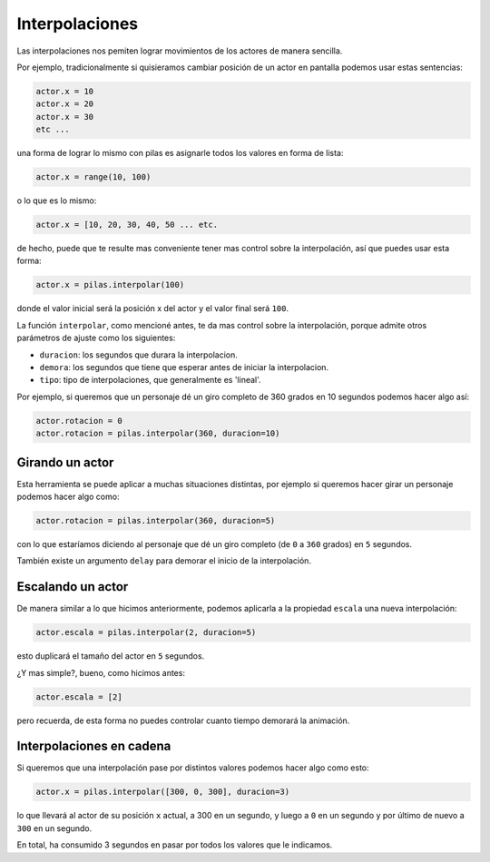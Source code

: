 Interpolaciones
===============

Las interpolaciones nos pemiten lograr movimientos
de los actores de manera sencilla.

Por ejemplo, tradicionalmente si quisieramos cambiar
posición de un actor en pantalla podemos usar estas
sentencias:

.. code-block:: python

    actor.x = 10
    actor.x = 20
    actor.x = 30
    etc ...

una forma de lograr lo mismo con pilas
es asignarle todos los valores en forma de lista:

.. code-block:: python

    actor.x = range(10, 100)

o lo que es lo mismo:

.. code-block:: python

    actor.x = [10, 20, 30, 40, 50 ... etc.

de hecho, puede que te resulte mas conveniente
tener mas control sobre la interpolación, así
que puedes usar esta forma:

.. code-block:: python

    actor.x = pilas.interpolar(100)

donde el valor inicial será la posición x del actor y el valor
final será ``100``.

La función ``interpolar``, como mencioné antes, te da mas
control sobre la interpolación, porque admite otros parámetros
de ajuste como los siguientes:

- ``duracion``: los segundos que durara la interpolacion.
- ``demora``: los segundos que tiene que esperar antes de iniciar la interpolacion.
- ``tipo``: tipo de interpolaciones, que generalmente es 'lineal'.

Por ejemplo, si queremos que un personaje dé un giro
completo de 360 grados en 10 segundos podemos
hacer algo así:

.. code-block:: python

    actor.rotacion = 0
    actor.rotacion = pilas.interpolar(360, duracion=10)

Girando un actor
----------------

Esta herramienta se puede aplicar a muchas situaciones distintas, por
ejemplo si queremos hacer girar un personaje
podemos hacer algo como:

.. code-block:: python

    actor.rotacion = pilas.interpolar(360, duracion=5)

con lo que estaríamos diciendo al personaje que dé un
giro completo (de ``0`` a ``360`` grados) en ``5`` segundos.

También existe un argumento ``delay`` para demorar el
inicio de la interpolación.


Escalando un actor
------------------

De manera similar a lo que hicimos anteriormente, podemos
aplicarla a la propiedad ``escala`` una nueva
interpolación:

.. code-block:: python

    actor.escala = pilas.interpolar(2, duracion=5)

esto duplicará el tamaño del actor en ``5`` segundos.

¿Y mas simple?, bueno, como hicimos antes:

.. code-block:: python

    actor.escala = [2]

pero recuerda, de esta forma no puedes controlar cuanto
tiempo demorará la animación.

Interpolaciones en cadena
-------------------------

Si queremos que una interpolación pase por distintos
valores podemos hacer algo como esto:

.. code-block:: python

    actor.x = pilas.interpolar([300, 0, 300], duracion=3)

lo que llevará al actor de su posición ``x`` actual, a 300
en un segundo, y luego a ``0`` en un segundo y por último
de nuevo a ``300`` en un segundo.

En total, ha consumido 3 segundos en pasar por todos los
valores que le indicamos.
